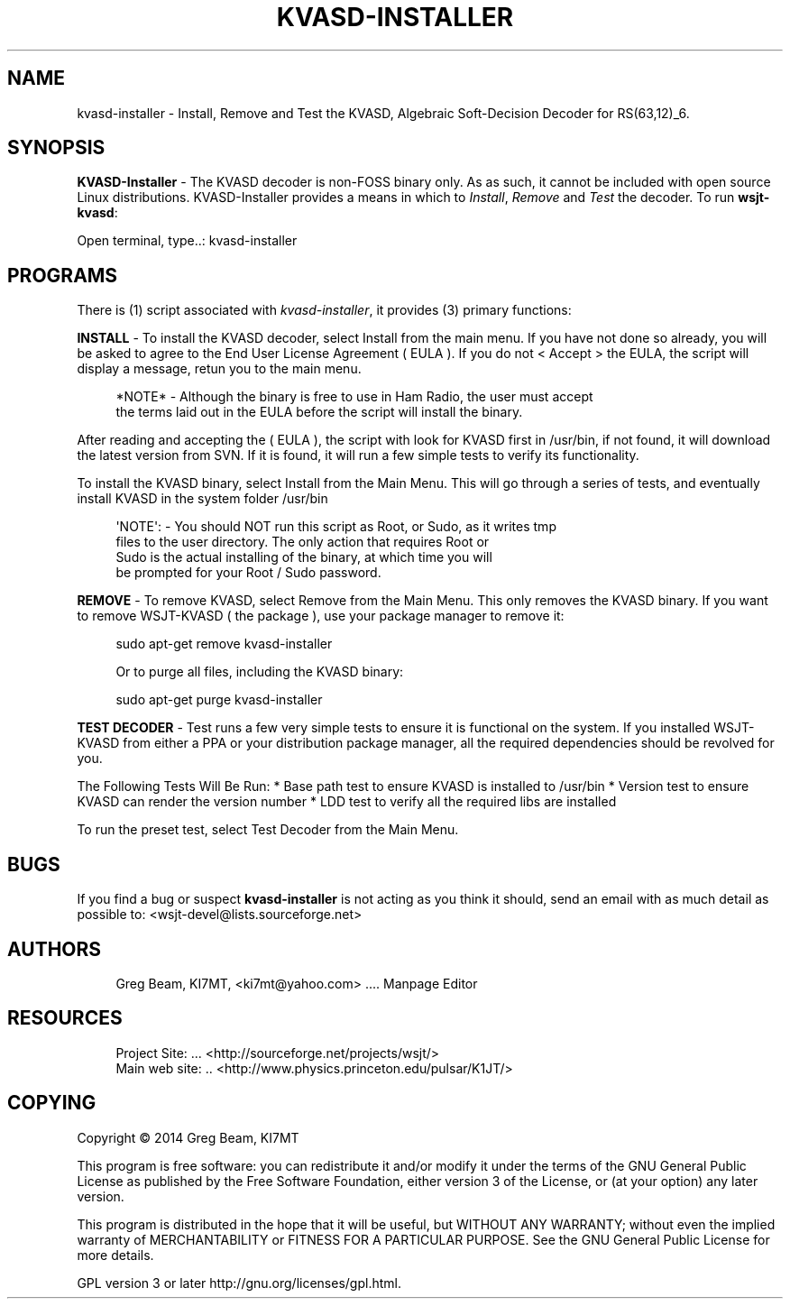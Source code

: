 '\" t
.\"     Title: kvasd-installer
.\"    Author: [see the "AUTHORS" section]
.\" Generator: DocBook XSL Stylesheets v1.78.1 <http://docbook.sf.net/>
.\"      Date: 10/18/2014
.\"    Manual: KVASD Installer Man Page
.\"    Source: \ \& Version 1.11.0
.\"  Language: English
.\"
.TH "KVASD\-INSTALLER" "1" "10/18/2014" "\ \& Version 1\&.11\&.0" "KVASD Installer Man Page"
.\" -----------------------------------------------------------------
.\" * Define some portability stuff
.\" -----------------------------------------------------------------
.\" ~~~~~~~~~~~~~~~~~~~~~~~~~~~~~~~~~~~~~~~~~~~~~~~~~~~~~~~~~~~~~~~~~
.\" http://bugs.debian.org/507673
.\" http://lists.gnu.org/archive/html/groff/2009-02/msg00013.html
.\" ~~~~~~~~~~~~~~~~~~~~~~~~~~~~~~~~~~~~~~~~~~~~~~~~~~~~~~~~~~~~~~~~~
.ie \n(.g .ds Aq \(aq
.el       .ds Aq '
.\" -----------------------------------------------------------------
.\" * set default formatting
.\" -----------------------------------------------------------------
.\" disable hyphenation
.nh
.\" disable justification (adjust text to left margin only)
.ad l
.\" -----------------------------------------------------------------
.\" * MAIN CONTENT STARTS HERE *
.\" -----------------------------------------------------------------
.SH "NAME"
kvasd-installer \- Install, Remove and Test the KVASD, Algebraic Soft\-Decision Decoder for RS(63,12)_6\&.
.SH "SYNOPSIS"
.sp
\fBKVASD\-Installer\fR \- The KVASD decoder is non\-FOSS binary only\&. As as such, it cannot be included with open source Linux distributions\&. KVASD\-Installer provides a means in which to \fIInstall\fR, \fIRemove\fR and \fITest\fR the decoder\&. To run \fBwsjt\-kvasd\fR:
.sp
.nf
Open terminal, type\&.\&.: kvasd\-installer
.fi
.SH "PROGRAMS"
.sp
There is (1) script associated with \fB\fIkvasd\-installer\fR\fR, it provides (3) primary functions:
.sp
\fBINSTALL\fR \- To install the KVASD decoder, select Install from the main menu\&. If you have not done so already, you will be asked to agree to the End User License Agreement ( EULA )\&. If you do not < Accept > the EULA, the script will display a message, retun you to the main menu\&.
.sp
.if n \{\
.RS 4
.\}
.nf
*NOTE* \- Although the binary is free to use in Ham Radio, the user must accept
         the terms laid out in the EULA before the script will install the binary\&.
.fi
.if n \{\
.RE
.\}
.sp
After reading and accepting the ( EULA ), the script with look for KVASD first in /usr/bin, if not found, it will download the latest version from SVN\&. If it is found, it will run a few simple tests to verify its functionality\&.
.sp
To install the KVASD binary, select Install from the Main Menu\&. This will go through a series of tests, and eventually install KVASD in the system folder /usr/bin
.sp
.if n \{\
.RS 4
.\}
.nf
\*(AqNOTE\*(Aq: \- You should NOT run this script as Root, or Sudo, as it writes tmp
          files to the user directory\&. The only action that requires Root or
          Sudo is the actual installing of the binary, at which time you will
          be prompted for your Root / Sudo password\&.
.fi
.if n \{\
.RE
.\}
.sp
\fBREMOVE\fR \- To remove KVASD, select Remove from the Main Menu\&. This only removes the KVASD binary\&. If you want to remove WSJT\-KVASD ( the package ), use your package manager to remove it:
.sp
.if n \{\
.RS 4
.\}
.nf
sudo apt\-get remove kvasd\-installer

Or to purge all files, including the KVASD binary:

sudo apt\-get purge kvasd\-installer
.fi
.if n \{\
.RE
.\}
.sp
\fBTEST DECODER\fR \- Test runs a few very simple tests to ensure it is functional on the system\&. If you installed WSJT\-KVASD from either a PPA or your distribution package manager, all the required dependencies should be revolved for you\&.
.sp
The Following Tests Will Be Run: * Base path test to ensure KVASD is installed to /usr/bin * Version test to ensure KVASD can render the version number * LDD test to verify all the required libs are installed
.sp
To run the preset test, select Test Decoder from the Main Menu\&.
.SH "BUGS"
.sp
If you find a bug or suspect \fBkvasd\-installer\fR is not acting as you think it should, send an email with as much detail as possible to: <wsjt\-devel@lists\&.sourceforge\&.net>
.SH "AUTHORS"
.sp
.if n \{\
.RS 4
.\}
.nf
Greg Beam, KI7MT, <ki7mt@yahoo\&.com> \&.\&.\&.\&. Manpage Editor
.fi
.if n \{\
.RE
.\}
.SH "RESOURCES"
.sp
.if n \{\
.RS 4
.\}
.nf
Project Site: \&.\&.\&. <http://sourceforge\&.net/projects/wsjt/>
Main web site: \&.\&. <http://www\&.physics\&.princeton\&.edu/pulsar/K1JT/>
.fi
.if n \{\
.RE
.\}
.SH "COPYING"
.sp
Copyright \(co 2014 Greg Beam, KI7MT
.sp
This program is free software: you can redistribute it and/or modify it under the terms of the GNU General Public License as published by the Free Software Foundation, either version 3 of the License, or (at your option) any later version\&.
.sp
This program is distributed in the hope that it will be useful, but WITHOUT ANY WARRANTY; without even the implied warranty of MERCHANTABILITY or FITNESS FOR A PARTICULAR PURPOSE\&. See the GNU General Public License for more details\&.
.sp
GPL version 3 or later http://gnu\&.org/licenses/gpl\&.html\&.
